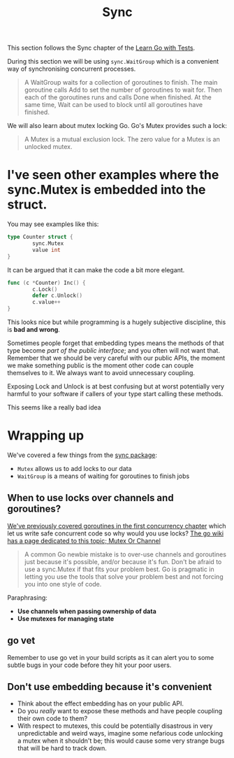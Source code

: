 #+TITLE: Sync

This section follows the Sync chapter of the [[https://quii.gitbook.io/learn-go-with-tests/go-fundamentals/sync][Learn Go with Tests]].

During this section we will be using ~sync.WaitGroup~ which is a convenient way
of synchronising concurrent processes.

#+BEGIN_QUOTE
A WaitGroup waits for a collection of goroutines to finish. The main goroutine
calls Add to set the number of goroutines to wait for. Then each of the
goroutines runs and calls Done when finished. At the same time, Wait can be used
to block until all goroutines have finished.
#+END_QUOTE

We will also learn about mutex locking Go. Go's Mutex provides such a lock:

#+BEGIN_QUOTE
A Mutex is a mutual exclusion lock. The zero value for a Mutex is an unlocked
mutex.
#+END_QUOTE

* I've seen other examples where the sync.Mutex is embedded into the struct.
  You may see examples like this:
  #+begin_src go
    type Counter struct {
            sync.Mutex
            value int
    }
  #+end_src

  It can be argued that it can make the code a bit more elegant.
  #+begin_src go
    func (c *Counter) Inc() {
            c.Lock()
            defer c.Unlock()
            c.value++
    }
  #+end_src

  This looks nice but while programming is a hugely subjective discipline, this
  is *bad and wrong*.

  Sometimes people forget that embedding types means the methods of that type
  become /part of the public interface/; and you often will not want
  that. Remember that we should be very careful with our public APIs, the moment
  we make something public is the moment other code can couple themselves to
  it. We always want to avoid unnecessary coupling.

  Exposing Lock and Unlock is at best confusing but at worst potentially very
  harmful to your software if callers of your type start calling these methods.

  [[file:example.png]]

  This seems like a really bad idea

* Wrapping up
  We've covered a few things from the [[https://pkg.go.dev/sync][sync package]]:
  - ~Mutex~ allows us to add locks to our data
  - ~WaitGroup~ is a means of waiting for goroutines to finish jobs

** When to use locks over channels and goroutines?
   [[https://quii.gitbook.io/learn-go-with-tests/go-fundamentals/concurrency][We've previously covered goroutines in the first concurrency chapter]] which
   let us write safe concurrent code so why would you use locks?
   [[https://go.dev/wiki/MutexOrChannel][The go wiki has a page dedicated to this topic; Mutex Or Channel]]

   #+BEGIN_QUOTE
   A common Go newbie mistake is to over-use channels and goroutines just
   because it's possible, and/or because it's fun. Don't be afraid to use a
   sync.Mutex if that fits your problem best. Go is pragmatic in letting you use
   the tools that solve your problem best and not forcing you into one style of
   code.
   #+END_QUOTE

   Paraphrasing:
   - *Use channels when passing ownership of data*
   - *Use mutexes for managing state*

** go vet
   Remember to use go vet in your build scripts as it can alert you to some
   subtle bugs in your code before they hit your poor users.

** Don't use embedding because it's convenient
   - Think about the effect embedding has on your public API.
   - Do you /really/ want to expose these methods and have people coupling their
     own code to them?
   - With respect to mutexes, this could be potentially disastrous in very
     unpredictable and weird ways, imagine some nefarious code unlocking a mutex
     when it shouldn't be; this would cause some very strange bugs that will be
     hard to track down.

# Local Variables:
# org-image-actual-width: (1024)
# End:
